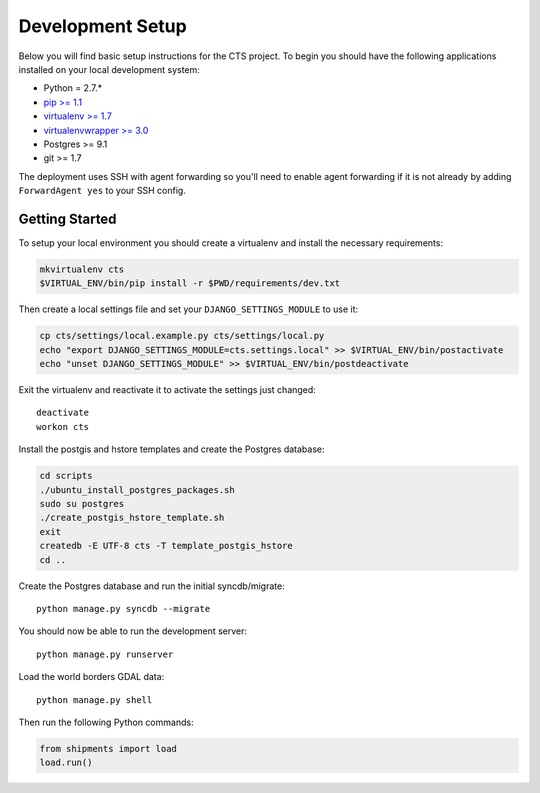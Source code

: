 Development Setup
=================

Below you will find basic setup instructions for the CTS project. To begin you
should have the following applications installed on your local development
system:

- Python = 2.7.*
- `pip >= 1.1 <http://www.pip-installer.org/>`_
- `virtualenv >= 1.7 <http://www.virtualenv.org/>`_
- `virtualenvwrapper >= 3.0 <http://pypi.python.org/pypi/virtualenvwrapper>`_
- Postgres >= 9.1
- git >= 1.7

The deployment uses SSH with agent forwarding so you'll need to enable agent
forwarding if it is not already by adding ``ForwardAgent yes`` to your SSH config.


Getting Started
------------------------

To setup your local environment you should create a virtualenv and install the
necessary requirements:

.. code-block:: bash

    mkvirtualenv cts
    $VIRTUAL_ENV/bin/pip install -r $PWD/requirements/dev.txt

Then create a local settings file and set your ``DJANGO_SETTINGS_MODULE`` to use it:

.. code-block:: bash

    cp cts/settings/local.example.py cts/settings/local.py
    echo "export DJANGO_SETTINGS_MODULE=cts.settings.local" >> $VIRTUAL_ENV/bin/postactivate
    echo "unset DJANGO_SETTINGS_MODULE" >> $VIRTUAL_ENV/bin/postdeactivate

Exit the virtualenv and reactivate it to activate the settings just changed::

    deactivate
    workon cts

Install the postgis and hstore templates and create the Postgres database:

.. code-block:: bash

    cd scripts
    ./ubuntu_install_postgres_packages.sh
    sudo su postgres
    ./create_postgis_hstore_template.sh
    exit
    createdb -E UTF-8 cts -T template_postgis_hstore
    cd ..

Create the Postgres database and run the initial syncdb/migrate::

    python manage.py syncdb --migrate

You should now be able to run the development server::

    python manage.py runserver

Load the world borders GDAL data::

    python manage.py shell

Then run the following Python commands:

.. code-block:: python

    from shipments import load
    load.run()
